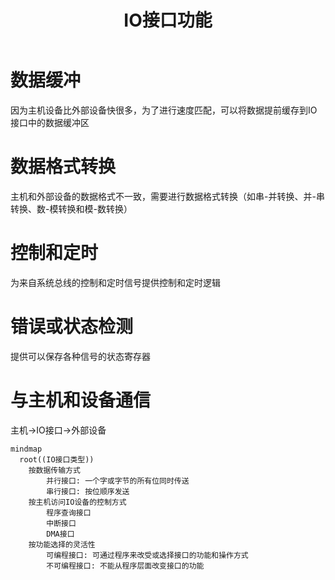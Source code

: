:PROPERTIES:
:ID:       539f8348-d067-4131-b82f-83b875f4e8b6
:END:
#+title: IO接口功能
#+STARTUP: overview

* 数据缓冲

因为主机设备比外部设备快很多，为了进行速度匹配，可以将数据提前缓存到IO接口中的数据缓冲区

* 数据格式转换

主机和外部设备的数据格式不一致，需要进行数据格式转换（如串-并转换、并-串转换、数-模转换和模-数转换）

* 控制和定时

为来自系统总线的控制和定时信号提供控制和定时逻辑

* 错误或状态检测

提供可以保存各种信号的状态寄存器

* 与主机和设备通信

主机->IO接口->外部设备

#+begin_src mermaid :file ./pic/IO-PORT.png
mindmap
  root((IO接口类型))
    按数据传输方式
        并行接口: 一个字或字节的所有位同时传送
        串行接口: 按位顺序发送
    按主机访问IO设备的控制方式
        程序查询接口
        中断接口
        DMA接口
    按功能选择的灵活性
        可编程接口: 可通过程序来改受或选择接口的功能和操作方式
        不可编程接口: 不能从程序层面改变接口的功能

#+end_src

#+RESULTS:
[[file:./pic/IO-PORT.png]]
